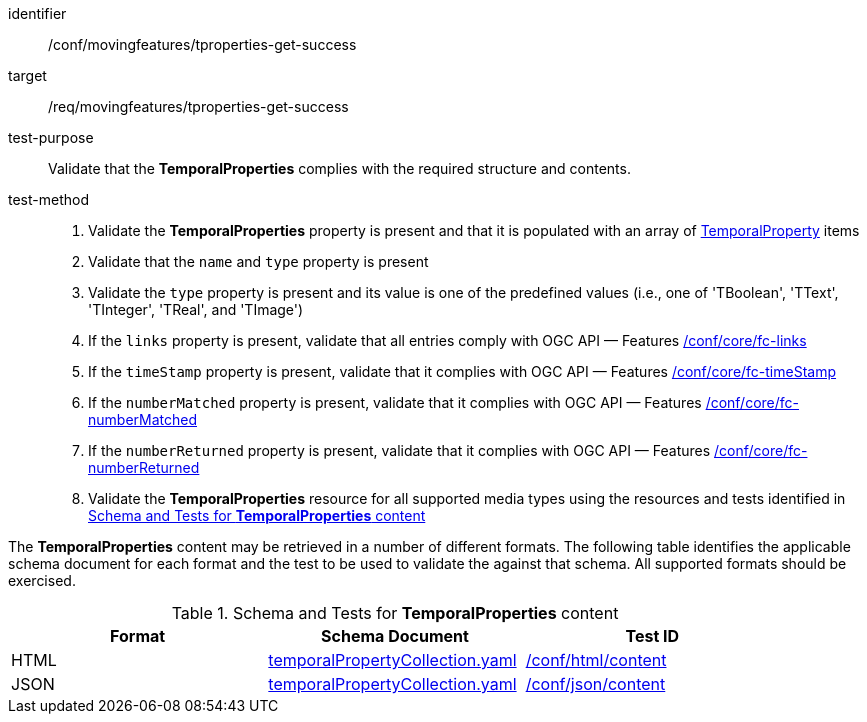 [[conf_mf_tproperties_get_success]]
////
[cols=">20h,<80d",width="100%"]
|===
|*Abstract Test {counter:conf-id}* |*/conf/movingfeatures/tproperties-get-success*
|Requirement    | <<req_mf-tproperties-response-get, /req/movingfeatures/tproperties-get-success>>
|Test purpose   | Validate that the *TemporalProperties* complies with the required structure and contents.
|Test method    |
1. Validate the *TemporalProperties* property is present and that it is populated with an array of <<tproperty-schema, TemporalProperty>> items +
2. Validate that the `name` and `type` property is present +
3. Validate the `type` property is present and its value is one of the predefined values (i.e., one of 'TBoolean', 'TText', 'TInteger', 'TReal', and 'TImage') +
4. If the `links` property is present, validate that all entries comply with OGC API — Features link:https://docs.opengeospatial.org/is/17-069r4/17-069r4.html#ats_core_fc-links[/conf/core/fc-links] +
5. If the `timeStamp` property is present, validate that it complies with OGC API — Features link:https://docs.opengeospatial.org/is/17-069r4/17-069r4.html#ats_core_fc-timeStamp[/conf/core/fc-timeStamp] +
6. If the `numberMatched` property is present, validate that it complies with OGC API — Features link:https://docs.opengeospatial.org/is/17-069r4/17-069r4.html#ats_core_fc-numberMatched[/conf/core/fc-numberMatched] +
7. If the `numberReturned` property is present, validate that it complies with OGC API — Features link:https://docs.opengeospatial.org/is/17-069r4/17-069r4.html#ats_core_fc-numberReturned[/conf/core/fc-numberReturned] +
8. Validate the *TemporalProperties* resource for all supported media types using the resources and tests identified in <<temporalproperties-schema>>
|===
////

[abstract_test]
====
[%metadata]
identifier:: /conf/movingfeatures/tproperties-get-success
target:: /req/movingfeatures/tproperties-get-success
test-purpose:: Validate that the *TemporalProperties* complies with the required structure and contents.
test-method::
+
--
1. Validate the *TemporalProperties* property is present and that it is populated with an array of <<tproperty-schema, TemporalProperty>> items +
2. Validate that the `name` and `type` property is present +
3. Validate the `type` property is present and its value is one of the predefined values (i.e., one of 'TBoolean', 'TText', 'TInteger', 'TReal', and 'TImage') +
4. If the `links` property is present, validate that all entries comply with OGC API — Features link:https://docs.opengeospatial.org/is/17-069r4/17-069r4.html#ats_core_fc-links[/conf/core/fc-links] +
5. If the `timeStamp` property is present, validate that it complies with OGC API — Features link:https://docs.opengeospatial.org/is/17-069r4/17-069r4.html#ats_core_fc-timeStamp[/conf/core/fc-timeStamp] +
6. If the `numberMatched` property is present, validate that it complies with OGC API — Features link:https://docs.opengeospatial.org/is/17-069r4/17-069r4.html#ats_core_fc-numberMatched[/conf/core/fc-numberMatched] +
7. If the `numberReturned` property is present, validate that it complies with OGC API — Features link:https://docs.opengeospatial.org/is/17-069r4/17-069r4.html#ats_core_fc-numberReturned[/conf/core/fc-numberReturned] +
8. Validate the *TemporalProperties* resource for all supported media types using the resources and tests identified in <<temporalproperties-schema>>
--
====

The *TemporalProperties* content may be retrieved in a number of different formats. The following table identifies the applicable schema document for each format and the test to be used to validate the against that schema. All supported formats should be exercised.

[[temporalproperties-schema]]
.Schema and Tests for *TemporalProperties* content
[width="90%",cols="3",options="header"]
|===
|Format |Schema Document |Test ID
|HTML |<<pvalues-schema, temporalPropertyCollection.yaml>>|link:https://docs.ogc.org/is/19-072/19-072.html#ats_html_content[/conf/html/content]
|JSON |<<pvalues-schema, temporalPropertyCollection.yaml>>|link:https://docs.ogc.org/is/19-072/19-072.html#ats_json_content[/conf/json/content]
|===
